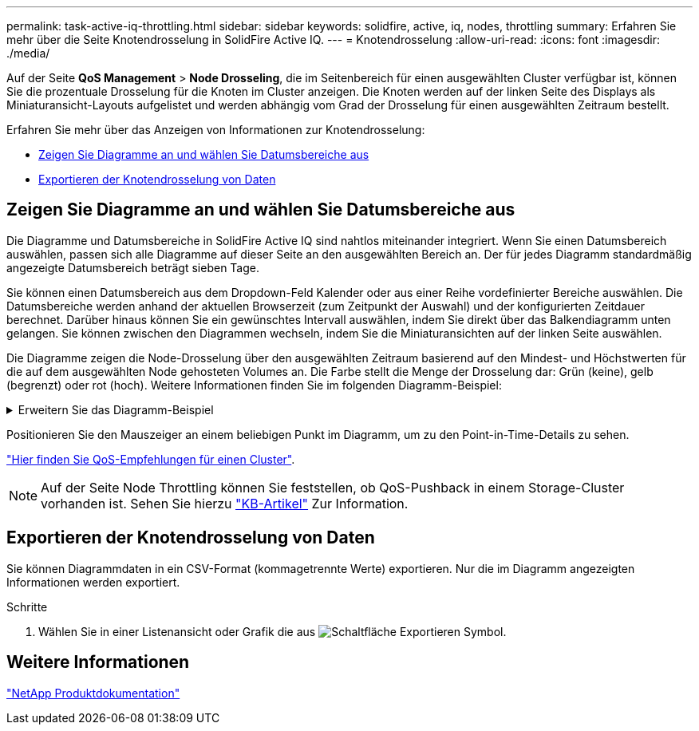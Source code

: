 ---
permalink: task-active-iq-throttling.html 
sidebar: sidebar 
keywords: solidfire, active, iq, nodes, throttling 
summary: Erfahren Sie mehr über die Seite Knotendrosselung in SolidFire Active IQ. 
---
= Knotendrosselung
:allow-uri-read: 
:icons: font
:imagesdir: ./media/


[role="lead"]
Auf der Seite *QoS Management* > *Node Drosseling*, die im Seitenbereich für einen ausgewählten Cluster verfügbar ist, können Sie die prozentuale Drosselung für die Knoten im Cluster anzeigen. Die Knoten werden auf der linken Seite des Displays als Miniaturansicht-Layouts aufgelistet und werden abhängig vom Grad der Drosselung für einen ausgewählten Zeitraum bestellt.

Erfahren Sie mehr über das Anzeigen von Informationen zur Knotendrosselung:

* <<Zeigen Sie Diagramme an und wählen Sie Datumsbereiche aus>>
* <<Exportieren der Knotendrosselung von Daten>>




== Zeigen Sie Diagramme an und wählen Sie Datumsbereiche aus

Die Diagramme und Datumsbereiche in SolidFire Active IQ sind nahtlos miteinander integriert. Wenn Sie einen Datumsbereich auswählen, passen sich alle Diagramme auf dieser Seite an den ausgewählten Bereich an. Der für jedes Diagramm standardmäßig angezeigte Datumsbereich beträgt sieben Tage.

Sie können einen Datumsbereich aus dem Dropdown-Feld Kalender oder aus einer Reihe vordefinierter Bereiche auswählen. Die Datumsbereiche werden anhand der aktuellen Browserzeit (zum Zeitpunkt der Auswahl) und der konfigurierten Zeitdauer berechnet. Darüber hinaus können Sie ein gewünschtes Intervall auswählen, indem Sie direkt über das Balkendiagramm unten gelangen. Sie können zwischen den Diagrammen wechseln, indem Sie die Miniaturansichten auf der linken Seite auswählen.

Die Diagramme zeigen die Node-Drosselung über den ausgewählten Zeitraum basierend auf den Mindest- und Höchstwerten für die auf dem ausgewählten Node gehosteten Volumes an. Die Farbe stellt die Menge der Drosselung dar: Grün (keine), gelb (begrenzt) oder rot (hoch). Weitere Informationen finden Sie im folgenden Diagramm-Beispiel:

.Erweitern Sie das Diagramm-Beispiel
[%collapsible]
====
image:node_throttling_range.PNG["Diagramm zur Knotendrosselung"]

====
Positionieren Sie den Mauszeiger an einem beliebigen Punkt im Diagramm, um zu den Point-in-Time-Details zu sehen.

link:task-active-iq-qos-recommendations.html["Hier finden Sie QoS-Empfehlungen für einen Cluster"].


NOTE: Auf der Seite Node Throttling können Sie feststellen, ob QoS-Pushback in einem Storage-Cluster vorhanden ist. Sehen Sie hierzu https://kb.netapp.com/Advice_and_Troubleshooting/Data_Storage_Software/Element_Software/How_to_check_for_QoS_pushback_in_Element_Software["KB-Artikel"^] Zur Information.



== Exportieren der Knotendrosselung von Daten

Sie können Diagrammdaten in ein CSV-Format (kommagetrennte Werte) exportieren. Nur die im Diagramm angezeigten Informationen werden exportiert.

.Schritte
. Wählen Sie in einer Listenansicht oder Grafik die aus image:export_button.PNG["Schaltfläche Exportieren"] Symbol.




== Weitere Informationen

https://www.netapp.com/support-and-training/documentation/["NetApp Produktdokumentation"^]
